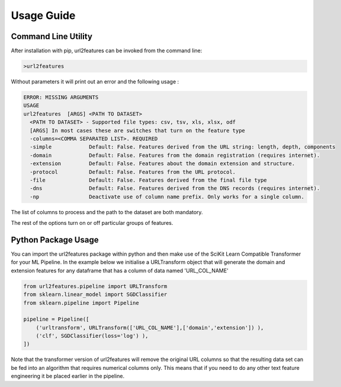 Usage Guide
===========

Command Line Utility
^^^^^^^^^^^^^^^^^^^^

After installation with pip, url2features can be invoked from the command line:

.. code-block:: bash

    >url2features


Without parameters it will print out an error and the following usage :


.. code-block:: bash

   ERROR: MISSING ARGUMENTS
   USAGE 
   url2features  [ARGS] <PATH TO DATASET>
     <PATH TO DATASET> - Supported file types: csv, tsv, xls, xlsx, odf
     [ARGS] In most cases these are switches that turn on the feature type
     -columns=<COMMA SEPARATED LIST>. REQUIRED
     -simple            Default: False. Features derived from the URL string: length, depth, components
     -domain            Default: False. Features from the domain registration (requires internet).
     -extension         Default: False. Features about the domain extension and structure.
     -protocol          Default: False. Features from the URL protocol.
     -file              Default: False. Features derived from the final file type
     -dns               Default: False. Features derived from the DNS records (requires internet).
     -np                Deactivate use of column name prefix. Only works for a single column.


The list of columns to process and the path to the dataset are both mandatory.

The rest of the options turn on or off particular groups of features.

Python Package Usage
^^^^^^^^^^^^^^^^^^^^

You can import the url2features package within python and then make use of the
SciKit Learn Compatible Transformer for your ML Pipeline.
In the example below we initialise a URLTransform object that will generate
the domain and extension features for any
dataframe that has a column of data named 'URL_COL_NAME'


.. code-block:: python

    from url2features.pipeline import URLTransform
    from sklearn.linear_model import SGDClassifier
    from sklearn.pipeline import Pipeline

    pipeline = Pipeline([
        ('urltransform', URLTransform(['URL_COL_NAME'],['domain','extension']) ),
        ('clf', SGDClassifier(loss='log') ),
    ])

Note that the transformer version of url2features will remove the original URL columns
so that the resulting data set can be fed into an algorithm that requires numerical 
columns only. This means that if you need to do any other text feature engineering it
be placed earlier in the pipeline.

 
